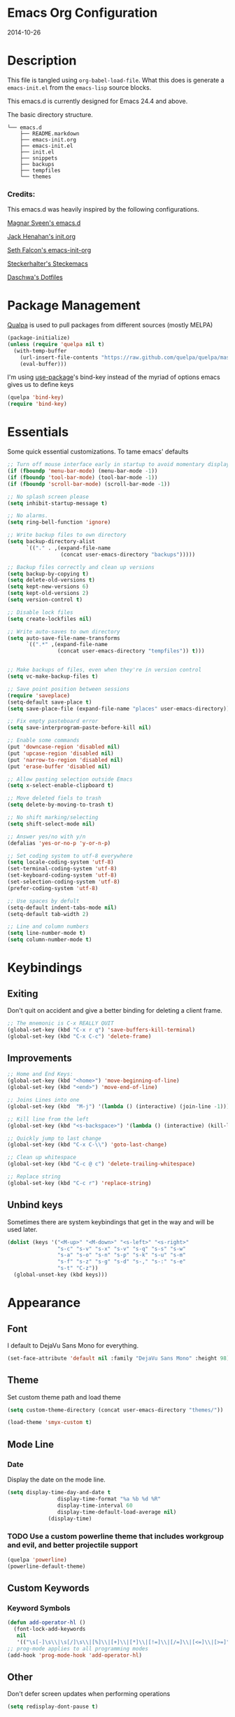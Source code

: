 * Emacs Org Configuration
2014-10-26
* Description
This file is tangled using =org-babel-load-file=. What this does is generate
a =emacs-init.el= from the =emacs-lisp= source blocks.

This emacs.d is currently  designed for Emacs 24.4 and above.

**** The basic directory structure.
#+BEGIN_SRC text
  └── emacs.d
      ├── README.markdown
      ├── emacs-init.org
      ├── emacs-init.el
      ├── init.el
      ├── snippets
      ├── backups
      ├── tempfiles
      └── themes
#+END_SRC

*** Credits:
This emacs.d was heavily inspired by the following configurations.

[[https://github.com/magnars/.emacs.d][Magnar Sveen's emacs.d]]

[[https://github.com/jhenahan/emacs.d/blob/master/emacs-init.org][Jack Henahan's init.org]]

[[https://github.com/seth/my-emacs-dot-d/blob/master/emacs-init.org][Seth Falcon's emacs-init-org]]

[[https://github.com/steckerhalter/steckemacs/blob/master/steckemacs.org][Steckerhalter's Steckemacs]]

[[https://github.com/daschwa/dotfiles][Daschwa's Dotfiles]]

* Package Management

[[https://github.com/quelpa/quelpa][Qualpa]] is used to pull packages from different sources (mostly MELPA)
#+BEGIN_SRC emacs-lisp
(package-initialize)
(unless (require 'quelpa nil t)
  (with-temp-buffer
    (url-insert-file-contents "https://raw.github.com/quelpa/quelpa/master/bootstrap.el")
    (eval-buffer)))
#+END_SRC

I'm using [[https://github.com/jwiegley/use-package/][use-package]]'s bind-key instead of the myriad of options emacs gives us to define keys
#+BEGIN_SRC emacs-lisp
(quelpa 'bind-key)
(require 'bind-key)
#+END_SRC

* Essentials
Some quick essential customizations. To tame emacs' defaults
#+BEGIN_SRC emacs-lisp
  ;; Turn off mouse interface early in startup to avoid momentary display
  (if (fboundp 'menu-bar-mode) (menu-bar-mode -1))
  (if (fboundp 'tool-bar-mode) (tool-bar-mode -1))
  (if (fboundp 'scroll-bar-mode) (scroll-bar-mode -1))

  ;; No splash screen please
  (setq inhibit-startup-message t)

  ;; No alarms.
  (setq ring-bell-function 'ignore)

  ;; Write backup files to own directory
  (setq backup-directory-alist
        `(("." . ,(expand-file-name
                   (concat user-emacs-directory "backups")))))

  ;; Backup files correctly and clean up versions
  (setq backup-by-copying t)
  (setq delete-old-versions t)
  (setq kept-new-versions 6)
  (setq kept-old-versions 2)
  (setq version-control t)

  ;; Disable lock files
  (setq create-lockfiles nil)

  ;; Write auto-saves to own directory
  (setq auto-save-file-name-transforms
        `((".*" ,(expand-file-name
                  (concat user-emacs-directory "tempfiles")) t)))


  ;; Make backups of files, even when they're in version control
  (setq vc-make-backup-files t)

  ;; Save point position between sessions
  (require 'saveplace)
  (setq-default save-place t)
  (setq save-place-file (expand-file-name "places" user-emacs-directory))

  ;; Fix empty pasteboard error
  (setq save-interprogram-paste-before-kill nil)

  ;; Enable some commands
  (put 'downcase-region 'disabled nil)
  (put 'upcase-region 'disabled nil)
  (put 'narrow-to-region 'disabled nil)
  (put 'erase-buffer 'disabled nil)

  ;; Allow pasting selection outside Emacs
  (setq x-select-enable-clipboard t)

  ;; Move deleted fiels to trash
  (setq delete-by-moving-to-trash t)

  ;; No shift marking/selecting
  (setq shift-select-mode nil)

  ;; Answer yes/no with y/n
  (defalias 'yes-or-no-p 'y-or-n-p)

  ;; Set coding system to utf-8 everywhere
  (setq locale-coding-system 'utf-8)
  (set-terminal-coding-system 'utf-8)
  (set-keyboard-coding-system 'utf-8)
  (set-selection-coding-system 'utf-8)
  (prefer-coding-system 'utf-8)

  ;; Use spaces by defult
  (setq-default indent-tabs-mode nil)
  (setq-default tab-width 2)

  ;; Line and column numbers
  (setq line-number-mode t)
  (setq column-number-mode t)
#+END_SRC

* Keybindings
** Exiting
Don't quit on accident and give a better binding for deleting a client frame.
#+BEGIN_SRC emacs-lisp
  ;; The mnemonic is C-x REALLY QUIT
  (global-set-key (kbd "C-x r q") 'save-buffers-kill-terminal)
  (global-set-key (kbd "C-x C-c") 'delete-frame)
#+END_SRC

** Improvements
#+BEGIN_SRC emacs-lisp
  ;; Home and End Keys:
  (global-set-key (kbd "<home>") 'move-beginning-of-line)
  (global-set-key (kbd "<end>") 'move-end-of-line)

  ;; Joins Lines into one
  (global-set-key (kbd  "M-j") '(lambda () (interactive) (join-line -1)))

  ;; Kill line from the left
  (global-set-key (kbd "<s-backspace>") '(lambda () (interactive) (kill-line 0)))

  ;; Quickly jump to last change
  (global-set-key (kbd "C-x C-\\") 'goto-last-change)

  ;; Clean up whitespace
  (global-set-key (kbd "C-c @ c") 'delete-trailing-whitespace)

  ;; Replace string
  (global-set-key (kbd "C-c r") 'replace-string)
#+END_SRC

** Unbind keys
Sometimes there are system keybindings that get in the way and will be used later.

#+BEGIN_SRC emacs-lisp
(dolist (keys '("<M-up>" "<M-down>" "<s-left>" "<s-right>"
                "s-c" "s-v" "s-x" "s-v" "s-q" "s-s" "s-w"
                "s-a" "s-o" "s-n" "s-p" "s-k" "s-u" "s-m"
                "s-f" "s-z" "s-g" "s-d" "s-," "s-:" "s-e"
                "s-t" "C-z"))
  (global-unset-key (kbd keys)))
#+END_SRC

* Appearance
** Font
I default to DejaVu Sans Mono for everything.
#+BEGIN_SRC emacs-lisp
   (set-face-attribute 'default nil :family "DejaVu Sans Mono" :height 98)
#+END_SRC

** Theme
Set custom theme path and load theme
#+BEGIN_SRC emacs-lisp
(setq custom-theme-directory (concat user-emacs-directory "themes/"))

(load-theme 'smyx-custom t)
#+END_SRC

** Mode Line
*** Date
Display the date on the mode line.
#+BEGIN_SRC emacs-lisp
(setq display-time-day-and-date t
                display-time-format "%a %b %d %R"
                display-time-interval 60
                display-time-default-load-average nil)
             (display-time)
#+END_SRC

*** TODO Use a custom powerline theme that includes workgroup and evil, and better projectile support
#+BEGIN_SRC emacs-lisp
  (quelpa 'powerline)
  (powerline-default-theme)
#+END_SRC

** Custom Keywords

*** Keyword Symbols
#+BEGIN_SRC emacs-lisp
(defun add-operator-hl ()
  (font-lock-add-keywords
   nil
   '(("\s[-]\s\\|\s[/]\s\\|[%]\\|[+]\\|[*]\\|[!=]\\|[/=]\\|[<=]\\|[>=]" . font-lock-keyword-face))))
;; prog-mode applies to all programming modes
(add-hook 'prog-mode-hook 'add-operator-hl)
#+END_SRC

** Other
Don't defer screen updates when performing operations
#+BEGIN_SRC emacs-lisp
(setq redisplay-dont-pause t)
#+END_SRC
* Setups
** Minor Modes and Utilities
*** IDO
#+BEGIN_SRC emacs-lisp
  (quelpa 'ido)
  (quelpa 'flx-ido)
  (quelpa 'ido-vertical-mode)
  (quelpa 'ido-ubiquitous)

  (require 'ido)
  (require 'flx-ido)
  (require 'ido-vertical-mode)
  (require 'ido-ubiquitous)

  (ido-mode t)
  (flx-ido-mode 1)
  (setq ido-use-faces nil)
  (ido-vertical-mode)
  (ido-ubiquitous-mode 1)
#+END_SRC

*** Smex
[[https://github.com/nonsequitur/smex][Smex]] brings ido searching to =M-x=.

#+BEGIN_SRC emacs-lisp
  (quelpa 'smex)
  (require 'smex)
  (bind-key "M-x" 'smex)
  (bind-key "M-X" 'smex-major-mode-commands)

#+END_SRC

*** Diminish
Move to setups for diminish and use =req-package=
Removes minor modes from the mode line.
Can get back with =M-x RET diminish-undo=
=diminish= is integrated with =req-package=.
#+BEGIN_SRC emacs-lisp
  (quelpa 'diminish)
  (require 'diminish)
#+END_SRC

*** Company
[[http://company-mode.github.io/][Company]] is a text completion framework for Emacs. It stands for "complete anything".
#+BEGIN_SRC emacs-lisp
  (quelpa 'company)
  (require 'company)
  (diminish 'company-mode)
  (setq company-idle-delay 0.3)
  (setq company-tooltip-limit 20)
  (setq company-minimum-prefix-length 2)
  (global-company-mode t)
#+END_SRC

*** Ace-Jump-Mode
Quickly navigate inside a buffer.

=C-u C-c s= lets you search for any character despite its position in a word.

=C-u <C-space>= pops the mark and brings your point back to where it was earlier.

#+BEGIN_SRC emacs-lisp
  (quelpa 'ace-jump-mode)
  (require 'ace-jump-mode)
  (bind-key "C-c SPC" 'ace-jump-mode)
#+END_SRC

*** Recent Files
#+BEGIN_SRC emacs-lisp
  (require 'recentf)
  (recentf-mode 1)
  (setq recentf-max-saved-items 100)
  (setq recentf-max-menu-items 15)
#+END_SRC

*** Yasnippet
Snippets are key.
#+BEGIN_SRC emacs-lisp
  (quelpa 'yasnippet)
  (require 'yasnippet)

  (setq yas-snippet-dirs '("~/.emacs.d/snippets/"))
  (add-to-list 'auto-mode-alist '("yasnippet/snippets" . snippet-mode))
  (add-to-list 'auto-mode-alist '("\\.yasnippet$" . snippet-mode))
  (yas-global-mode 1)
  (diminish 'yas-minor-mode)
  ;; No need to be so verbose
  (setq yas-verbosity 1)
  ;; Wrap around region
  (setq yas-wrap-around-region t)
  ;; Bind only during snippet
  (bind-key "<return>" 'yas/exit-all-snippets yas-keymap)
  (bind-key "C-e" 'yas/goto-end-of-active-field yas-keymap)
  (bind-key "C-a" 'yas/goto-start-of-active-field yas-keymap)

  ;; Interactive-Field navigation
  (defun yas/goto-end-of-active-field ()
    (interactive)
    (let* ((snippet (car (yas--snippets-at-point)))
           (position (yas--field-end (yas--snippet-active-field snippet))))
      (if (= (point) position)
          (move-end-of-line 1)
        (goto-char position))))

  (defun yas/goto-start-of-active-field ()
    (interactive)
    (let* ((snippet (car (yas--snippets-at-point)))
           (position (yas--field-start (yas--snippet-active-field snippet))))
      (if (= (point) position)
          (move-beginning-of-line 1)
        (goto-char position))))

  ;; fix some org-mode + yasnippet conflicts:
  (defun yas/org-very-safe-expand ()
    (let ((yas/fallback-behavior 'return-nil)) (yas/expand)))
#+END_SRC

yasnippet is "disabled" in =emacs-lisp-mode=
by appending a =-= in front of the =emacs-lisp= directory in =snippets/=.

*** Undo-Tree
More natural undo or redo. Undo with =C-/= and redo with =C-?=.

#+BEGIN_SRC emacs-lisp
  (quelpa 'undo-tree)
  (require 'undo-tree)
  (diminish 'undo-tree-mode)

  (global-undo-tree-mode 1)

  (bind-key "C-x x u" 'undo-tree-visualize)
  (bind-key "C-x x r u" 'undo-tree-save-state-to-register)
  (bind-key "C-x x r U" 'undo-tree-restore-state-from-register)
#+END_SRC

*** Move-Text
Move lines or a region up or down.

#+BEGIN_SRC emacs-lisp
  (quelpa 'move-text)
  (require 'move-text)
  (bind-key "C-S-<up>" 'move-text-up)
  (bind-key "C-S-<down>" 'move-text-down)

#+END_SRC

*** Web Jump
#+BEGIN_SRC emacs-lisp
  (quelpa 'webjump)
  (require 'webjump)
  (bind-key "C-c j" 'webjump)
#+END_SRC

*** Go-To URL
#+BEGIN_SRC emacs-lisp
  (require 'browse-url)
  (bind-key "C-c C-j" 'browse-url)
#+END_SRC

*** Smartparens
Show matching and unmatched delimiters, and auto-close them as well.

#+BEGIN_SRC emacs-lisp
  (quelpa 'smartparens)
  (require 'smartparens)
  (diminish 'smartparens-mode)

  (smartparens-global-mode t)
  ;; The '' pair will autopair UNLESS the point is right after a word,
  ;; in which case you want to insert a single apostrophe.
  (sp-pair "'" nil :unless '(sp-point-after-word-p))

  ;; disable single quote completion in
  ;; emacs-lisp-mode WHEN point is inside a string. In other modes, the
  ;; global definition is used.
  (sp-local-pair 'emacs-lisp-mode "'" nil :when '(sp-in-string-p))
  (sp-local-pair 'lisp-interaction-mode "'" nil :when '(sp-in-string-p))
#+END_SRC

*** Smart Compile
Set custom compile commands for different modes.

#+BEGIN_SRC emacs-lisp
  (quelpa 'smart-compile)
  (require 'smart-compile)

  (bind-key "C-x c c" 'smart-compile)

  (remove '("\\.c\\'" . "gcc -O2 %f -lm -o %n") 'smart-compile-alist)
  ;; compile and run programs
  (add-to-list 'smart-compile-alist '("\\.c\\'" . "gcc -O2 -Wall %f -lm -o %n"))
  (add-to-list 'smart-compile-alist '("\\.cpp\\'" . "g++ -Wall -ggdb %f -lm -o %n"))
  (add-to-list 'smart-compile-alist '("\\.py\\'" . "python %f"))
  (add-to-list 'smart-compile-alist '("\\.hs\\'" . "ghc -o %n %f"))
  (add-to-list 'smart-compile-alist '("\\.js\\'" . "node %f"))
#+END_SRC

*** Rainbow Mode
=rainbow-mode= displays hexadecimal colors with the color they represent as their background.
#+BEGIN_SRC emacs-lisp
  (quelpa 'rainbow-mode)
;  (require 'rainbow-mode)
;  (diminish 'rainbow-mode)
;  (add-hook 'prog-mode-hook 'rainbow-mode)
#+END_SRC

*** Flyspell
Enable spell-checking in Emacs.
**** Aspell
#+BEGIN_SRC sh
pacman -S aspell
#+END_SRC

**** Emacs:
#+BEGIN_SRC emacs-lisp
  (quelpa 'flyspell)
  (require 'flyspell)
  (diminish 'flyspell-mode)

  ;; Enable spell check in program comments
  (add-hook 'prog-mode-hook 'flyspell-prog-mode)
  ;; Enable spell check in plain text / org-mode
  (add-hook 'text-mode-hook 'flyspell-mode)
  (add-hook 'org-mode-hook 'flyspell-mode)

  (setq flyspell-issue-welcome-flag nil)
  (setq flyspell-issue-message-flag nil)

  ;; ignore repeated words
  (setq flyspell-mark-duplications-flag nil)

  (setq-default ispell-list-command "list")

  ;; Make spell check on right click.
  (define-key flyspell-mouse-map [down-mouse-3] 'flyspell-correct-word)
  (define-key flyspell-mouse-map [mouse-3] 'undefined)

#+END_SRC
**** Helpful Default Keybindings
=C-.= corrects word at point.
=C-,​= to jump to next misspelled word.

*** Flycheck
A great syntax checker.
#+BEGIN_SRC emacs-lisp
  (quelpa 'flycheck)
  (require 'flycheck)
  (diminish 'flycheck-mode)

  (add-hook 'after-init-hook #'global-flycheck-mode)
  (setq-default flycheck-disabled-checkers '(emacs-lisp-checkdoc)) ; disable the annoying doc checker
  (setq flycheck-indication-mode 'left-fringe)
  (defun magnars/adjust-flycheck-automatic-syntax-eagerness ()
    "Adjust how often we check for errors based on if there are any.

  This lets us fix any errors as quickly as possible, but in a
  clean buffer we're an order of magnitude laxer about checking."
    (setq flycheck-idle-change-delay
          (if flycheck-current-errors 0.5 30.0)))

  ;; Each buffer gets its own idle-change-delay because of the
  ;; buffer-sensitive adjustment above.
  (make-variable-buffer-local 'flycheck-idle-change-delay)

  (add-hook 'flycheck-after-syntax-check-hook
            'magnars/adjust-flycheck-automatic-syntax-eagerness)

  ;; Remove newline checks, since they would trigger an immediate check
  ;; when we want the idle-change-delay to be in effect while editing.
  (setq flycheck-check-syntax-automatically '(save
                                              idle-change
                                              mode-enabled))

  (defun flycheck-handle-idle-change ()
    "Handle an expired idle time since the last change.

  This is an overwritten version of the original
  flycheck-handle-idle-change, which removes the forced deferred.
  Timers should only trigger inbetween commands in a single
  threaded system and the forced deferred makes errors never show
  up before you execute another command."
    (flycheck-clear-idle-change-timer)
    (flycheck-buffer-automatically 'idle-change))
#+END_SRC

*** Pop Win
[[https://github.com/m2ym/popwin-el][popwin]] is used to manage the size of "popup" buffers.

#+BEGIN_SRC emacs-lisp
  (quelpa 'popwin)
  (require 'popwin)
  (popwin-mode 1)
  (setq helm-popwin
        '("*helm mini*" :height 10))
#+END_SRC

*** Helm
=helm-mini= is a part of [[https://github.com/emacs-helm/helm][Helm]] that shows current buffers and a list of recent files using =recentf=.
It is a great way to manage many open files.

#+BEGIN_SRC emacs-lisp
  (quelpa 'helm)
  (quelpa 'helm-dash)
  (quelpa 'helm-spotify)
  (quelpa 'popwin)
  (require 'helm-config)
  (require 'helm-dash)
  (require 'helm-spotify)
  (require 'popwin)

  (bind-key "C-c h" 'helm-mini)
  (bind-key "C-c C-h m" 'helm-spotify)
  (bind-key "C-c C-h d" 'helm-dash)
  (bind-key "C-c C-h C-d" 'helm-dash-at-point)
  (bind-key "C-c ! h" 'helm-flycheck)

  (setq popwin:special-display-config
        (push helm-popwin
              popwin:special-display-config))

  (setq helm-dash-browser-func 'eww)
#+END_SRC

*** Multiple Cursors
[[https://github.com/emacsmirror/multiple-cursors][Multiple Cursors]] brings you seemingly unlimited power.

#+BEGIN_SRC emacs-lisp
  ;; Mark by keyword
  (quelpa 'multiple-cursors)
  (require 'multiple-cursors)
  (bind-key "C-c C->" 'mc/mark-next-like-this)
  (bind-key "C-c C-<" 'mc/mark-previous-like-this)
  (bind-key "C-c c s" 'mc/mark-all-like-this)
  (bind-key "M-<mouse-1>" 'mc/add-cursor-on-click)

  ;; Create new cursor by marking region with up / down arrows.
  (quelpa 'rectangular-region-mode)
  (require 'rectangular-region-mode)
  (bind-key "C-c C-SPC" 'set-rectangular-region-anchor)
#+END_SRC

*** Expand Region
Make selections based on semantic units / delimiters like quotes, parens, or markup tags.
#+BEGIN_SRC emacs-lisp
  (quelpa 'expand-region)
  (require 'expand-region)
  (bind-key "C-=" 'er/expand-region)
#+END_SRC

*** Winner Mode
#+BEGIN_SRC emacs-lisp
  ;; Turn on winner mdoe by defautl
  (winner-mode 1)
#+END_SRC

*** Auto Compression Mode
#+BEGIN_SRC emacs-lisp
  ;; Transparently open compressed files
  (auto-compression-mode t)
#+END_SRC

*** Linum Mode
#+BEGIN_SRC emacs-lisp
  ;; Global line numbers
  (global-linum-mode 1)
#+END_SRC

*** Flex isearch
#+BEGIN_SRC emacs-lisp
  (quelpa 'flex-isearch)
  (require 'flex-isearch)
  (global-flex-isearch-mode 1)
#+END_SRC

*** Delete Select
#+BEGIN_SRC emacs-lisp
  ;; Remove test in active region if inserting text
  (quelpa 'delsel)
  (require 'delsel)
  (delete-selection-mode 1)

#+END_SRC

*** Uniquify
#+BEGIN_SRC emacs-lisp
  ;; Add parts of each file's directory to the buffer name if not unique
  (require 'uniquify)
  (setq uniquify-buffer-name-style 'forward)

#+END_SRC

*** Projectile
#+BEGIN_SRC emacs-lisp
  (quelpa 'projectile)
  (require 'projectile)
  (projectile-global-mode)
#+END_SRC

*** Show Parens
#+BEGIN_SRC emacs-lisp
;; Show matchin parentheses
(show-paren-mode 1)
#+END_SRC

*** EWW
#+BEGIN_SRC emacs-lisp
(require 'eww)
(setq browse-url-browser-function 'eww)
#+END_SRC

*** Tramp
#+BEGIN_SRC emacs-lisp
;; Make tramp work nicely with sudo
(set-default 'tramp-default-proxies-alist (quote ((".*" "\\`root\\'" "/ssh:%h:"))))
#+END_SRC

*** Guide Key
#+BEGIN_SRC emacs-lisp
  (quelpa 'guide-key)
  (require 'guide-key)
  (diminish 'guide-key-mode)
  (setq guide-key/guide-key-sequence '("C-x" "C-c"))
  (setq guide-key/recursive-key-sequence-flag t)
  (guide-key-mode 1)
#+END_SRC

*** Pass
#+BEGIN_SRC emacs-lisp
  (quelpa 'password-store)
  (require 'password-store)
#+END_SRC

*** Comment DWIM 2
#+BEGIN_SRC emacs-lisp
  (quelpa 'comment-dwim-2)
  (require 'comment-dwim-2)
  (bind-key "M-;" 'comment-dwim-2)
#+END_SRC

*** Workgroups
#+BEGIN_SRC emacs-lisp
  (quelpa 'workgroups2)
  (require 'workgroups2)
  (setq wg-prefix-key (kbd "C-z"))
  (setq wg-session-file "~/.emacs.d/.emacs_workgroups")
  (workgroups-mode 1)
  (diminish 'workgroups-mode)
#+END_SRC

*** Smart Forward
#+BEGIN_SRC emacs-lisp
  (quelpa 'smart-forward)
  (require 'smart-forward)
  (bind-key "M-<up>" 'smart-up)
  (bind-key "M-<down>" 'smart-down)
  (bind-key "M-<left>" 'smart-left)
  (bind-key "M-<right>" 'smart-right)
#+END_SRC

*** Diff Hightlight
#+BEGIN_SRC emacs-lisp
  (quelpa 'diff-hl)
  (require 'diff-hl)
  (global-diff-hl-mode)
#+END_SRC

*** Dedicated
#+BEGIN_SRC emacs-lisp
  (quelpa 'dedicated)
  (require 'dedicated)
#+END_SRC

*** Evil
#+BEGIN_SRC emacs-lisp
  (quelpa 'evil)
  (require 'evil)
  (bind-key "C-c C-M-v" 'evil-mode)
  (setq evil-default-cursor t)
#+END_SRC

*** Grunt
#+BEGIN_SRC emacs-lisp
  (quelpa 'grunt)
  (require 'grunt)
  (bind-key "C-c C-M-g" 'grunt-exec)
#+END_SRC

** Major Modes
*** Lisp
#+BEGIN_SRC emacs-lisp
  (defun setup-lisp-mode ()
    (add-hook 'emacs-lisp-mode-hook 'turn-on-eldoc-mode)
    (add-hook 'lisp-interaction-mode-hook 'turn-on-eldoc-mode))
  (eval-after-load 'lisp-mode '(progn (setup-lisp-mode)))
#+END_SRC

*** Python
**** Elpy Mode
[[https://github.com/jorgenschaefer/elpy][Elpy]] combines many helpful packages for working with Python.

#+BEGIN_SRC sh
  pip install elpy
  pip install jedi
  pip install rope # optional
#+END_SRC

#+BEGIN_SRC emacs-lisp
  (defun setup-elpy-mode ()
    (elpy-enable)
    ;; Use Flycheck instead of Flymake
    (when (require 'flycheck nil t)
      (remove-hook 'elpy-modules 'elpy-module-flymake)
      (add-hook 'elpy-mode-hook 'flycheck-mode))
    ;; jedi is great
    (setq elpy-rpc-backend "jedi"))
  (eval-after-load 'python-mdoe '(progn (setup-elpy-mode)))
#+END_SRC

*** Web Mode
[[http://web-mode.org/][web-mode]] is by far the best major mode I have found for editing HTML.
**** HTML
#+BEGIN_SRC emacs-lisp
  (quelpa 'web-mode)
  (defun setup-web-mode ()
    (setq web-mode-markup-indent-offset 2)
    (setq web-mode-css-indent-offset 4)
    (setq web-mode-code-indent-offset 4)

    ;; Set bindings for web-mode
    (define-key web-mode-map (kbd "<return>") 'newline-and-indent)
    (define-key web-mode-map (kbd "C-c w t") 'web-mode-element-wrap)
    (define-key web-mode-map (kbd "C-c C-v") 'browse-url-of-buffer))
  (eval-after-load 'web-mode '(progn (setup-web-mode)))

  (add-to-list 'auto-mode-alist '("\\.html?\\'" . web-mode))
  (add-to-list 'auto-mode-alist '("\\.jsp$" . web-mode))
  (add-to-list 'auto-mode-alist '("\\.php\\'" . web-mode))
  (add-to-list 'auto-mode-alist '("\\.tpl\\.php\\'" . web-mode))
#+END_SRC

***** Helpful Default Bindings
=C-c C-f= folds html tags.

=C-c C-n= moves between the start / end tag.

=C-c C-w= shews problematic white-space.

**** CSS
#+BEGIN_SRC emacs-lisp
  (defun setup-css-mode ()
    (add-hook 'css-mode-hook 'turn-on-css-eldoc)
    (add-hook 'css-mode-hook 'rainbow-mode)
    (autoload 'turn-on-css-eldoc "css-eldoc")
    (define-key css-mode-map (kbd "C-{") 'brace-ret-brace))
  (eval-after-load 'css-mode '(progn (setup-css-mode)))

  ;; Use css-mode for compiled languages as well
  (add-to-list 'auto-mode-alist '("\\.scss$" . css-mode))
  (add-to-list 'auto-mode-alist '("\\.sass$" . css-mode))
  (add-to-list 'auto-mode-alist '("\\.less" . css-mode))

  ;; Insert curly-braces
  (defun brace-ret-brace ()
    (interactive)
    (insert "{") (newline-and-indent)
    (newline-and-indent)
    (insert "}") (indent-for-tab-command)
    (newline-and-indent) (newline-and-indent)
    (previous-line) (previous-line) (previous-line)
    (indent-for-tab-command))
#+END_SRC

**** Emmet
[[http://emmet.io/][Emmet]] is supper cool, and [[https://github.com/smihica/emmet-mode][emmet-mode]] brings support to Emacs.

#+BEGIN_SRC emacs-lisp
  (quelpa 'emmet-mode)
  (defun setup-emmet-mode ()
    (setq emmet-indentation 2)
    (define-key emmet-mode-keymap "C-j" 'emmet-expand-line)
    (define-key emmet-mode-keymap "<C-return>" 'emmet-expand)
    ;; Remove purple <, >.
    (defadvice emmet-preview-accept (after expand-and-fontify activate)
      "Update the font-face after an emmet expantion."
      (font-lock-fontify-buffer)))
  (eval-after-load 'emmet-mode '(progn (setup-emmet-mode)))

  (add-hook 'sgml-mode-hook 'emmet-mode)
  (add-hook 'web-mode-hook 'emmet-mode)
  (add-hook 'css-mode-hook  'emmet-mode)

#+END_SRC

**** Web Defuns
#+BEGIN_SRC emacs-lisp
  (defun skip-to-next-blank-line ()
    (interactive)
    (let ((inhibit-changing-match-data t))
      (skip-syntax-forward " >")
      (unless (search-forward-regexp "^\\s *$" nil t)
        (goto-char (point-max)))))

  (defun skip-to-previous-blank-line ()
    (interactive)
    (let ((inhibit-changing-match-data t))
      (skip-syntax-backward " >")
      (unless (search-backward-regexp "^\\s *$" nil t)
        (goto-char (point-min)))))

  (defun html-wrap-in-tag (beg end)
    (interactive "r")
    (let ((oneline? (= (line-number-at-pos beg) (line-number-at-pos end))))
      (deactivate-mark)
      (goto-char end)
      (unless oneline? (newline-and-indent))
      (insert "</div>")
      (goto-char beg)
      (insert "<div>")
      (unless oneline? (newline-and-indent))
      (indent-region beg (+ end 11))
      (goto-char (+ beg 4))))

  (eval-after-load "sgml-mode"
    '(progn
       ;; don't include equal sign in symbols
       (modify-syntax-entry ?= "." html-mode-syntax-table)

       (define-key html-mode-map [remap forward-paragraph] 'skip-to-next-blank-line)
       (define-key html-mode-map [remap backward-paragraph] 'skip-to-previous-blank-line)
       ;;(define-key html-mode-map (kbd "C-c C-w") 'html-wrap-in-tag)
       (define-key html-mode-map (kbd "/") nil) ; no buggy matching of slashes
       (define-key html-mode-map (kbd "C-c C-d") 'ng-snip-show-docs-at-point)))

  ;; after deleting a tag, indent properly
  (defadvice sgml-delete-tag (after reindent activate)
    (indent-region (point-min) (point-max)))
#+END_SRC

*** Geiser / Scheme
**** Dr. Racket:
#+BEGIN_SRC sh
pacman -S racket
#+END_SRC

**** Geiser:
#+BEGIN_SRC sh
pacman -S guile
#+END_SRC

**** Emacs:
#+BEGIN_SRC emacs-lisp
  (defun setup-guiser ()
    (setq geiser-racket-binary "/usr/bin/racket")
    (setq geiser-guile-binary "/usr/bin/guile"))
  (eval-after-load 'scheme '(progn (setup-geiser)))
#+END_SRC

*** LaTeX
**** Setup
Install ImageMagick, Pygments, and extra LaTeX packages.
#+BEGIN_SRC sh
pacman -S imagemagick texlive-most texlive-lang
pip install Pygments
#+END_SRC

**** AUCTeX
#+BEGIN_SRC emacs-lisp
  (quelpa 'tex-site)
  (defun setup-latex-mode ()
    (setq TeX-PDF-mode t)
    (setq LaTeX-command "latex -shell-escape"))
  (eval-after-load 'latex-mode '(progn (setup-latex-mode)))
#+END_SRC

*** Org Mode
If you are not using it, you need to start.
#+BEGIN_SRC emacs-lisp
  (quelpa 'org)
  (quelpa 'ob-core)
  (quelpa 'ox-md)
  (quelpa 'ox-latex)
  (quelpa 'yasnippet)

  (defun setup-org-mode ()
    (message "setting up org mode")
    ;; Unbind from org-mode only
    (unbind-key "<C-S-up>" org-mode-map)
    (unbind-key "<C-S-down>" org-mode-map)
    ;; Bind new keys to org-mode only
    (bind-key "<s-up>" 'org-metaup org-mode-map)
    (bind-key "<s-down>" 'org-metadown org-mode-map)
    (bind-key "<s-left>" 'org-promote-subtree org-mode-map)
    (bind-key "<s-right>" 'org-demote-subtree org-mode-map)

    ;; Fontify org-mode code blocks
    (setq org-src-fontify-natively t)

    ;; Essential Settings
    (setq org-log-done 'time)
    (setq org-html-doctype "html5")
    (setq org-export-headline-levels 6)

    ;; Custom TODO keywords
    (setq org-todo-keywords
          '((sequence "TODO(t)" "WAIT(w@/!)" "|" "DONE(d!)" "CANCELED(c@)")))

    ;; Set up latex
    (setq org-export-with-LaTeX-fragments t)
    (setq org-latex-create-formula-image-program 'imagemagick)

    ;; Add minted to the defaults packages to include when exporting.
    (add-to-list 'org-latex-packages-alist '("" "minted"))

    ;; Tell the latex export to use the minted package for source
    ;; code coloration.
    (setq org-latex-listings 'minted)

    ;; Let the exporter use the -shell-escape option to let latex
    ;; execute external programs.
    (setq org-latex-pdf-process
          '("pdflatex -shell-escape -interaction nonstopmode -output-directory %o %f"))

    ;; Set up babel source-block execution
    (org-babel-do-load-languages
     'org-babel-load-languages
     '((python . t)
       (haskell . t)
       (C . t)
       (js . t)))

    ;; fix org-mode + yasnippet conflicts:
    (add-hook 'org-mode-hook
              (lambda ()
                (require 'yasnippet)
                (make-variable-buffer-local 'yas/trigger-key)
                (setq yas/trigger-key [tab])
                (add-to-list 'org-tab-first-hook 'yas/org-very-safe-expand)
                (bind-key [tab] 'yas/next-field yas/keymap)))

    ;; Prevent Weird LaTeX class issue
    (unless (boundp 'org-latex-classes)
      (setq org-latex-classes nil))
    (add-to-list 'org-latex-classes
                 '("per-file-class"
                   "\\documentclass{article}
                      [NO-DEFAULT-PACKAGES]
                      [EXTRA]"))

    (defun myorg-update-parent-cookie ()
      (when (equal major-mode 'org-mode)
        (save-excursion
          (ignore-errors
            (org-back-to-heading)
            (org-update-parent-todo-statistics)))))

    (defadvice org-kill-line (after fix-cookies activate)
      (myorg-update-parent-cookie))

    (defadvice kill-whole-line (after fix-cookies activate)
      (myorg-update-parent-cookie)))
  (eval-after-load 'org '(progn (setup-org-mode)))
#+END_SRC

**** Tips / Tricks
Zero Width Space trick. Use =C-x 8 RET 200b= in between the equal sign to match an org-mode verbatim.
For example: \='quotes'\= will not get highlighted, but \=​'quotes'​\= will.

Use =M-x org-toggle-inline-images= to display linked images in the buffer.
(without a prefix argument, only images without a label are displayed.
With a prefix argument, all images are shown)

*** dired+
Dired Plus is an extension to the =dired= file manager in Emacs.

#+BEGIN_SRC emacs-lisp
  (quelpa 'dired+)
  (require 'dired+)
#+END_SRC

*** Markdown
Use [[http://johnmacfarlane.net/pandoc/][Pandoc]]
#+BEGIN_SRC sh
sudo pacman -S cabal-install
cabal upadte
cabal install pandoc
#+END_SRC
Ensure you add =$HOME/.caba./bin= to your path in your profile in order for pandoc to be used

#+BEGIN_SRC emacs-lisp
  (quelpa 'pandoc-mode)
  (quelpa 'markdown-mode)

  (add-to-list 'auto-mode-alist '("\\.md$" . markdown-mode))
  (add-to-list 'auto-mode-alist '("\\.markdown$" . markdown-mode))
  (add-to-list 'auto-mode-alist '("README$" . markdown-mode))

  (defun setup-markdown-mode ()
    (require 'pandoc-mode)
    (add-hook 'markdown-mode-hook 'turn-on-pandoc)
    (add-hook 'pandoc-mode-hook 'pandoc-load-default-settings)
    (setq markdown-command "pandoc --smart -f markdown -t html5")
    (setq markdown-css-path (file-truename (concat user-emacs-directory "themes/markdown.css")))
    (bind-key "C-c h" 'my-markdown-preview-file markdown-mode-map))
  (eval-after-load 'markdown-mode '(progn (setup-markdown-mode)))

  ;;TODO: set up a save hook to auto-reload the converted markdown on save

  ;; Preview inspired by https://gist.github.com/Javran/9181746

  (defun my-pandoc-markdown-to-html (file-src file-dst)
    "convert markdown files into HTML files."
    (shell-command
     (format "pandoc -s -t html5 %s -o %s" file-src file-dst)))

  (defun my-markdown-preview-file ()
      "generate HTML file for current editing file
      using pandoc, and the open browser to preview
      the resulting HTML file"
      (interactive)
      ;; create place to store the temp HTML file output
      (mkdir "/tmp/markdown_tmps/" t)
      (let* ((dst-dir "/tmp/markdown_tmps/")
             (file-dst
              (concat dst-dir
                      (file-name-base (buffer-file-name))
                      ".html"))
             (url-dst
              (concat "file://" file-dst)))
        (my-pandoc-markdown-to-html (buffer-file-name)
                                 file-dst)
        (split-window-below)
        (other-window 1)
        (eww url-dst)))
#+END_SRC

*** JavaScript
js2-mode is full JavaScript AST parser in elisp
#+BEGIN_SRC emacs-lisp
  (quelpa 'js2-mode)
  (quelpa 'js2-refactor)
  (quelpa 'js-comint)
  (quelpa 'rainbow-delimiters)

  (add-to-list 'auto-mode-alist '("\\.js$" . js2-mode))
  (add-to-list 'magic-mode-alist '("#!/usr/bin/env node" . js2-mode))

  (defun setup-js2-mode ()
    (setq js2-enter-indents-newline nil)
    (setq js2-bounce-indent-p t)
    (setq js2-global-externs '("module" "require" "jQuery" "$" "_" "buster" "sinon" "assert" "refute" "setTimeout" "clearTimeout" "setInterval" "clearInterval" "location" "__dirname" "console" "JSON" "process" "setImmediate" "exports" "enum"))

    ;; Let Flycheck handle errors until js2 mode supports ES6
    (setq js2-show-parse-errors nil)
    (setq js2-strict-missing-semi-warning nil)
    (setq js2-strict-trailing-comma-warning t)

    (setq js2-basic-offset 2)
    (setq js-indent-level 2)
    (setq js2-strict-inconsistent-return-warning nil)
    (setq js2-include-node-externs t)
    (setq js2-include-jslint-globals t)
    (setq js2-indent-ignore-first-tab t)

    ;; set up js2-refactor map
    (require 'js2-refactor)
    (js2r-add-keybindings-with-prefix "C-c C-r")

    ;; set up comint keys
    (require 'js-comint)
    (bind-key "C-c C-c e" 'js-send-last-sexp)
    (bind-key "C-c C-c x" 'js-send-last-sexp-and-go)
    (bind-key "C-c C-c b" 'js-send-buffer)
    (bind-key "C-c C-c C-b" 'js-send-buffer-and-go)
    (bind-key "C-c C-c n" 'js-send-region)
    (bind-key "C-c C-c C-n" 'js-send-region-and-go)
    (bind-key "C-c C-c l" 'js-load-file-and-go)

    ;; Set up js-comint for node
    (setq inferior-js-program-command "node")
    (setq inferior-js-mode-hook
          (lambda ()
            (ansi-color-for-comint-mode-on)
            (add-to-list
             'comint-preoutput-filter-functions
             (lambda (output)
               (replace-regexp-in-string "\033\\[[0-9]+[A-Z]" "" output)))))

    ;; Extra configuration that needs to be run on the js2-mode-hook
    (add-hook 'js2-mode-hook
              (lambda ()
                ;; Rainbows
                (require 'rainbow-delimiters)
                (rainbow-delimiters-mode)
                ;; Electric indent hates bouncies
                (electric-indent-mode -1)
                ;; Turn on tabs for JavaScript files
                ;;TODO: set up folder-local settings for this kind of customization
                (setq indent-tabs-mode 1))))
  (eval-after-load 'js2-mode '(progn (setup-js2-mode)))

#+END_SRC

*** Magit
[[https://github.com/magit/magit][Magit]] is the ultimate =git= interface for Emacs.
#+BEGIN_SRC emacs-lisp
  (quelpa 'magit)
  (require 'magit)
  (diminish 'magit-auto-revert-mode)
  (bind-key "C-c g" 'magit-status)
#+END_SRC

*** Eshell
Type =clear= to clear the buffer like in other terminal emulators.
#+BEGIN_SRC emacs-lisp
(defun eshell/clear ()
  "04Dec2001 - sailor, to clear the eshell buffer."
  (interactive)
  (let ((inhibit-read-only t))
    (erase-buffer)))
#+END_SRC

*** ERC
Emacs IRC Client
#+BEGIN_SRC emacs-lisp
  (quelpa 'erc)
  (require 'erc)
  (add-hook 'erc-mode-hook 'flyspell-mode)
#+END_SRC

*** JSON
#+BEGIN_SRC emacs-lisp
  (quelpa 'json-mode)
  (add-to-list 'auto-mode-alist '("\\.json$" . json-mode))
#+END_SRC

*** Handlebars
#+BEGIN_SRC emacs-lisp
  (quelpa 'handlebars-mode)
  (add-to-list 'auto-mode-alist '("\\.hbs$" . handlebars-mode))
  (add-to-list 'auto-mode-alist '("\\.handlebards$" . handlebars-mode))
#+END_SRC

*** SVG
#+BEGIN_SRC emacs-lisp
  (add-to-list 'auto-mode-alist '("\\.svg$" . image-mode))
#+END_SRC

*** CoffeeScript
#+BEGIN_SRC emacs-lisp
  (quelpa 'coffee-mode)
  (add-to-list 'auto-mode-alist '("\\.coffee$" . coffee-mode))

  (defun setup-coffee-mode ()
    (setq coffee-tab-width 2))
  (eval-after-load 'coffee-mode '(progn (setup-coffee-mode)))
#+END_SRC

*** Conf
Use =conf-mode= for some file types that aren't associated with it yet
#+BEGIN_SRC emacs-lisp
  (add-to-list 'auto-mode-alist '("\\.service" . conf-mode))
#+END_SRC

*** Fish
#+BEGIN_SRC emacs-lisp
  (quelpa 'fish-mode)
  (add-to-list 'auto-mode-alist '("\\.fish$" . fish-mode))
#+END_SRC


  All packages and modes are configured here.
* Custom Functions
** Lisp
*** Evaluate and Replace
#+BEGIN_SRC emacs-lisp
(defun eval-and-replace ()
  "Replace the preceding sexp with its value."
  (interactive)
  (backward-kill-sexp)
  (condition-case nil
      (prin1 (eval (read (current-kill 0)))
             (current-buffer))
    (error (message "Invalid expression")
           (insert (current-kill 0)))))
(global-set-key (kbd "C-x x e") 'eval-and-replace)
#+END_SRC

** Buffer
*** Kill Region / Line
With these in place, you can kill or copy the line point is on with a single keystroke:

- =C-w= kills the current line
- =M-w= copies the current line

Note that if there is an active region, =kill-region= and =kill-ring-save=
will continue to do what they normally do: Kill or copy it.
#+BEGIN_SRC emacs-lisp
  (defadvice kill-region (before slick-cut activate compile)
    "When called interactively with no active region, kill a single
  line instead."
    (interactive
     (if mark-active
         (list (region-beginning) (region-end))
       (list (line-beginning-position) (line-beginning-position 2)))))

  (defadvice kill-ring-save (before slick-copy activate compile)
    "When called interactively with no active region, copy a single
  line instead."
    (interactive
     (if mark-active
         (list (region-beginning) (region-end))
       (message "Copied line")
       (list (line-beginning-position) (line-beginning-position 2)))))
#+END_SRC
Borrowed from [[http://emacs.stackexchange.com/questions/2347/kill-or-copy-current-line-with-minimal-keystrokes][this]] emacs.stackexchange question.

*** Hide Mode Line
Make the mode line disappear.
#+BEGIN_SRC emacs-lisp
;; See http://bzg.fr/emacs-hide-mode-line.html
(defvar-local hidden-mode-line-mode nil)
(defvar-local hide-mode-line nil)

(define-minor-mode hidden-mode-line-mode
  "Minor mode to hide the mode-line in the current buffer."
  :init-value nil
  :global nil
  :variable hidden-mode-line-mode
  :group 'editing-basics
  (if hidden-mode-line-mode
      (setq hide-mode-line mode-line-format
            mode-line-format nil)
    (setq mode-line-format hide-mode-line
          hide-mode-line nil))
  (force-mode-line-update)
  ;; Apparently force-mode-line-update is not always enough to
  ;; redisplay the mode-line
  (redraw-display)
  (when (and (called-interactively-p 'interactive)
             hidden-mode-line-mode)
    (run-with-idle-timer
     0 nil 'message
     (concat "Hidden Mode Line Mode enabled.  "
             "Use M-x hidden-mode-line-mode to make the mode-line appear."))))
  ;; If you want to hide the mode-line in all new buffers
  ;; (add-hook 'after-change-major-mode-hook 'hidden-mode-line-mode))
#+END_SRC

*** Unmark Flyspell
#+BEGIN_SRC emacs-lisp
(defun unmark-flyspell-in-buffer ()
       (interactive)
       (flyspell-delete-all-overlays))
#+END_SRC

*** Dvorak Mode
#+BEGIN_SRC emacs-lisp :tangle no
(defun dvorak-mode()
  "Toggles dvorak input type in the buffer and minibuffer.
   Good for learning Dvorak, or if you really like qwerty global-set."
  (interactive kbd)
  (if (equal current-input-method nil)
      ;; Change buffer to dvorak
      (progn
        ;; Main setup for  all the buffers
        (defadvice switch-to-buffer (after activate-input-method activate)
          (activate-input-method "english-dvorak"))
        (set-input-method "english-dvorak")
        ;; Sets up Dvorak for the minibuffer
        (add-hook 'minibuffer-setup-hook (lambda () (set-input-method "english-dvorak"))))
    ;; Change back to qwerty
    (progn
      ;; Main setup for  all the buffers
      (defadvice switch-to-buffer (after activate-input-method activate)
        (activate-input-method nil))
      (set-input-method nil)
      (remove-hook 'minibuffer-setup-hook (lambda () (set-input-method "english-dvorak"))))))
#+END_SRC

*** Scratch
#+BEGIN_SRC emacs-lisp
(defun create-scratch-buffer nil
  "create a new scratch buffer to work in. (could be *scratch* - *scratchX*)"
  (interactive)
  (let ((n 0)
        bufname)
    (while (progn
             (setq bufname (concat "*scratch"
                                   (if (= n 0) "" (int-to-string n))
                                   "*"))
             (setq n (1+ n))
             (get-buffer bufname)))
    (switch-to-buffer (get-buffer-create bufname))
    (lisp-interaction-mode)))
#+END_SRC

*** Untabify Buffer
#+BEGIN_SRC emacs-lisp
(defun untabify-buffer ()
  (interactive)
  (untabify (point-min) (point-max)))
(global-set-key (kbd "C-c @ u") 'untabify-buffer)
#+END_SRC

*** Tabify Buffer
#+BEGIN_SRC emacs-lisp
(defun tabify-buffer ()
  (interactive)
  (tabify (point-min) (point-max)))
(global-set-key (kbd "C-c @ t") 'tabify-buffer)
#+END_SRC

*** Indent Buffer
#+BEGIN_SRC emacs-lisp
(defun indnet-buffer ()
  (interactive)
  (indent-region (point-min) (point-max)))
(global-set-key (kbd "C-c @ i") 'indent-buffer)
#+END_SRC

*** Cleanup Buffer
#+BEGIN_SRC emacs-lisp
(defun cleanup-buffer ()
  "Perform a bunch of operations on the whitespace content of a buffer.
Including indent-buffer, which should not be called automatically on save."
  (interactive)
  (untabify-buffer)
  (delete-trailing-whitespace)
  (indent-buffer))
#+END_SRC

*** Cleanup Buffer Boring
#+BEGIN_SRC emacs-lisp
(defun cleanup-buffer-boring ()
  "Perform a bunch of operations on the whitespace content of a buffer.
Including indent-buffer, which should not be called automatically on save."
  (interactive)
  (delete-trailing-whitespace))
#+END_SRC

*** Auto Buffer Cleanup
#+BEGIN_SRC emacs-lisp
(defun auto-buffer-cleanup ()
  "Turn on buffer cleanup"
  (interactive)
  (stop-auto-buffer-cleanup)
  (add-hook 'before-save-hook 'cleanup-buffer))
(defun auto-buffer-cleanup-boring ()
  "Turn on buffer cleanup"
  (interactive)
  (stop-auto-buffer-cleanup)
  (add-hook 'before-save-hook 'cleanup-buffer-boring))
(defun stop-auto-buffer-cleanup ()
  "Turn on buffer cleanup"
  (interactive)
  (remove-hook 'before-save-hook 'cleanup-buffer)
  (remove-hook 'before-save-hook 'cleanup-buffer-boring))
(global-set-key (kbd "C-c @ Y") 'auto-buffer-cleanup)
(global-set-key (kbd "C-c @ y") 'auto-buffer-cleanup-boring)
(global-set-key (kbd "C-c @ n") 'stop-auto-buffer-claenup)
(auto-buffer-cleanup-boring)
#+END_SRC

*** Forward Word To Beginning
#+BEGIN_SRC emacs-lisp
;; Mimic vim's "w" command
(defun forward-word-to-beginning (&optional n)
  "Move point forward n words and place cursor at the beginning."
  (interactive "p")
  (let (myword)
    (setq myword
      (if (and transient-mark-mode mark-active)
        (buffer-substring-no-properties (region-beginning) (region-end))
        (thing-at-point 'symbol)))
    (if (not (eq myword nil))
      (forward-word n))
    (forward-word n)
    (backward-word n)))
(global-set-key (kbd "M-f") 'forward-word-to-beginning)
;; Remap old forward word
(global-set-key (kbd "M-F") 'forward-word)
#+END_SRC

*** Remove DOS EOL
#+BEGIN_SRC emacs-lisp
;; Hide DOS line endings
(defun remove-dos-eol ()
	(interactive)
	(setq buffer-display-table (make-display-table))
	(aset buffer-display-table ?\^M []))
#+END_SRC

*** Other Window Backwards
#+BEGIN_SRC emacs-lisp
  (defun other-window-backwards (count)
    (itneractive "p")
    (otehr-window (- 0 count)))
  (global-set-key (kbd "C-x p") 'other-window-backwards)
#+END_SRC

** File
*** Rename Buffer & File
#+BEGIN_SRC emacs-lisp
(defun rename-current-buffer-file ()
  "Renames current buffer and file it is visiting."
  (interactive)
  (let ((name (buffer-name))
        (filename (buffer-file-name)))
    (if (not (and filename (file-exists-p filename)))
        (error "Buffer '%s' is not visiting a file!" name)
      (let ((new-name (read-file-name "New name: " filename)))
        (if (get-buffer new-name)
            (error "A buffer named '%s' already exists!" new-name)
          (rename-file filename new-name 1)
          (rename-buffer new-name)
          (set-visited-file-name new-name)
          (set-buffer-modified-p nil)
          (message "File '%s' successfully renamed to '%s'"
                   name (file-name-nondirectory new-name)))))))
(global-set-key (kbd "C-c @ r") 'rename-current-buffer-file)
#+END_SRC

*** Delete Buffer & File
#+BEGIN_SRC emacs-lisp
(defun delete-current-buffer-file ()
  "Removes file connected to current buffer and kills buffer."
  (interactive)
  (let ((filename (buffer-file-name))
        (buffer (current-buffer))
        (name (buffer-name)))
    (if (not (and filename (file-exists-p filename)))
        (ido-kill-buffer)
      (when (yes-or-no-p "Are you sure you want to remove this file? ")
        (delete-file filename)
        (kill-buffer buffer)
        (message "File '%s' successfully removed" filename)))))
(global-set-key (kbd "C-c @ d") 'rename-current-buffer-file)
#+END_SRC

** Miscellaneous
*** Insert Date
#+BEGIN_SRC emacs-lisp
(defun insert-date ()
  "Insert current date yyyy-mm-dd H:M:S."
  (interactive)
  (insert (format-time-string "%Y-%m-%d %T")))
#+END_SRC

* Server
** Client/Server
Running emacs as greatly improves startup
#+BEGIN_SRC emacs-lisp
  (require 'server)
  (unless (server-running-p)
    (server-start))
#+END_SRC

** Edit With Emacs
[[https://chrome.google.com/webstore/detail/edit-with-emacs/ljobjlafonikaiipfkggjbhkghgicgoh?hl=en][Edit With Emacs]] provides a method to use an edit server for text fields in the browser.
#+BEGIN_SRC emacs-lisp
  (quelpa 'edit-server)
  (when (daemonp)
    (edit-server-start))
#+END_SRC
